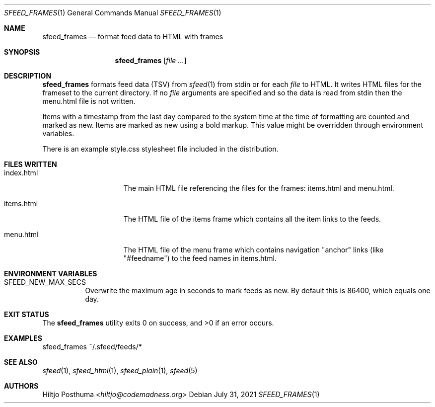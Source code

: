 .Dd July 31, 2021
.Dt SFEED_FRAMES 1
.Os
.Sh NAME
.Nm sfeed_frames
.Nd format feed data to HTML with frames
.Sh SYNOPSIS
.Nm
.Op Ar
.Sh DESCRIPTION
.Nm
formats feed data (TSV) from
.Xr sfeed 1
from stdin or for each
.Ar file
to HTML.
It writes HTML files for the frameset to the current directory.
If no
.Ar file
arguments are specified and so the data is read from stdin then the menu.html
file is not written.
.Pp
Items with a timestamp from the last day compared to the system time at the
time of formatting are counted and marked as new.
Items are marked as new using a bold markup.
This value might be overridden through environment variables.
.Pp
There is an example style.css stylesheet file included in the distribution.
.Sh FILES WRITTEN
.Bl -tag -width 13n
.It index.html
The main HTML file referencing the files for the frames: items.html and
menu.html.
.It items.html
The HTML file of the items frame which contains all the item links to the
feeds.
.It menu.html
The HTML file of the menu frame which contains navigation "anchor" links (like
"#feedname") to the feed names in items.html.
.El
.Sh ENVIRONMENT VARIABLES
.Bl -tag -width Ds
.It Ev SFEED_NEW_MAX_SECS
Overwrite the maximum age in seconds to mark feeds as new.
By default this is 86400, which equals one day.
.El
.Sh EXIT STATUS
.Ex -std
.Sh EXAMPLES
.Bd -literal
sfeed_frames ~/.sfeed/feeds/*
.Ed
.Sh SEE ALSO
.Xr sfeed 1 ,
.Xr sfeed_html 1 ,
.Xr sfeed_plain 1 ,
.Xr sfeed 5
.Sh AUTHORS
.An Hiltjo Posthuma Aq Mt hiltjo@codemadness.org
